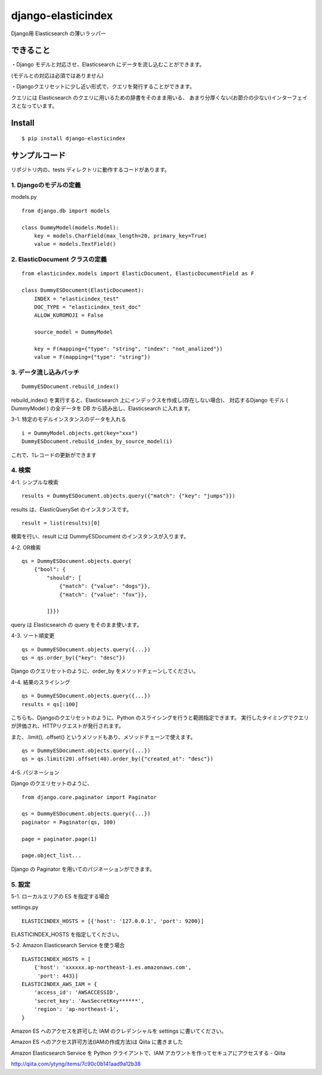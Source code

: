 django-elasticindex
~~~~~~~~~~~~~~~~~~~

Django用 Elasticsearch の薄いラッパー


できること
=====

・Django モデルと対応させ、Elasticsearch にデータを流し込むことができます。

(モデルとの対応は必須ではありません)

・Djangoクエリセットに少し近い形式で、クエリを発行することができます。

クエリには Elasticsearch のクエリに用いるための辞書をそのまま用いる、
あまり分厚くない(お節介の少ない)インターフェイスとなっています。



Install
=======
::

  $ pip install django-elasticindex


サンプルコード
=======

リポジトリ内の、tests ディレクトリに動作するコードがあります。

1. Djangoのモデルの定義
----------------

models.py
::

    from django.db import models

    class DummyModel(models.Model):
        key = models.CharField(max_length=20, primary_key=True)
        value = models.TextField()


2. ElasticDocument クラスの定義
-------------------------

::

    from elasticindex.models import ElasticDocument, ElasticDocumentField as F

    class DummyESDocument(ElasticDocument):
        INDEX = "elasticindex_test"
        DOC_TYPE = "elasticindex_test_doc"
        ALLOW_KUROMOJI = False

        source_model = DummyModel

        key = F(mapping={"type": "string", "index": "not_analized"})
        value = F(mapping={"type": "string"})


3. データ流し込みバッチ
-------------

::

  DummyESDocument.rebuild_index()

rebuild_index() を実行すると、Elasticsearch 上にインデックスを作成し(存在しない場合)、
対応するDjango モデル ( DummyModel ) の全データを DB から読み出し、Elasticsearch に入れます。


3-1. 特定のモデルインスタンスのデータを入れる

::

  i = DummyModel.objects.get(key="xxx")
  DummyESDocument.rebuild_index_by_source_model(i)

これで、1レコードの更新ができます


4. 検索
-----

4-1. シンプルな検索

::

  results = DummyESDocument.objects.query({"match": {"key": "jumps"}})

results は、ElasticQuerySet のインスタンスです。

::

  result = list(results)[0]

検索を行い、result には DummyESDocument のインスタンスが入ります。


4-2. OR検索

::

    qs = DummyESDocument.objects.query(
        {"bool": {
            "should": [
                {"match": {"value": "dogs"}},
                {"match": {"value": "fox"}},

            ]}})

query は Elasticsearch の query をそのまま使います。


4-3. ソート順変更

::

    qs = DummyESDocument.objects.query({...})
    qs = qs.order_by({"key": "desc"})

Django のクエリセットのように、order_by をメソッドチェーンしてください。


4-4. 結果のスライシング

::

    qs = DummyESDocument.objects.query({...})
    results = qs[:100]

こちらも、Djangoのクエリセットのように、Python のスライシングを行うと範囲指定できます。
実行したタイミングでクエリが評価され、HTTPリクエストが発行されます。

また、.limit(), .offset() というメソッドもあり、メソッドチェーンで使えます。

::

    qs = DummyESDocument.objects.query({...})
    qs = qs.limit(20).offset(40).order_by({"created_at": "desc"})


4-5. パジネーション

Django のクエリセットのように、

::

    from django.core.paginator import Paginator

    qs = DummyESDocument.objects.query({...})
    paginator = Paginator(qs, 100)

    page = paginator.page(1)

    page.object_list...

Django の Paginator を用いてのパジネーションができます。


5. 設定
-----

5-1. ローカルエリアの ES を指定する場合

settings.py

::

  ELASTICINDEX_HOSTS = [{'host': '127.0.0.1', 'port': 9200}]

ELASTICINDEX_HOSTS を指定してください。


5-2. Amazon Elasticsearch Service を使う場合

::

    ELASTICINDEX_HOSTS = [
        {'host': 'xxxxxx.ap-northeast-1.es.amazonaws.com',
         'port': 443}]
    ELASTICINDEX_AWS_IAM = {
        'access_id': 'AWSACCESSID',
        'secret_key': 'AwsSecretKey******',
        'region': 'ap-northeast-1',
    }

Amazon ES へのアクセスを許可した IAM のクレデンシャルを settings に書いてください。

Amazon ES へのアクセス許可方法(IAMの作成方法)は Qiita に書きました

Amazon Elasticsearch Service を Python クライアントで、IAM アカウントを作ってセキュアにアクセスする - Qiita

http://qiita.com/ytyng/items/7c90c0b141aad9a12b38
